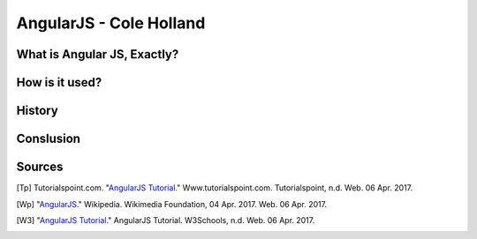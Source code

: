 AngularJS - Cole Holland
===============

What is Angular JS, Exactly?
----------------------------

How is it used?
---------------

History
-------

Conslusion
----------

Sources
-------

.. [Tp] Tutorialspoint.com. "`AngularJS Tutorial. <http://www.tutorialspoint.com/angularjs/>`_" Www.tutorialspoint.com. Tutorialspoint, n.d. Web. 06 Apr. 2017.

.. [Wp] "`AngularJS. <https://en.wikipedia.org/wiki/AngularJS>`_" Wikipedia. Wikimedia Foundation, 04 Apr. 2017. Web. 06 Apr. 2017.

.. [W3] "`AngularJS Tutorial. <https://www.w3schools.com/angular/default.asp>`_" AngularJS Tutorial. W3Schools, n.d. Web. 06 Apr. 2017.